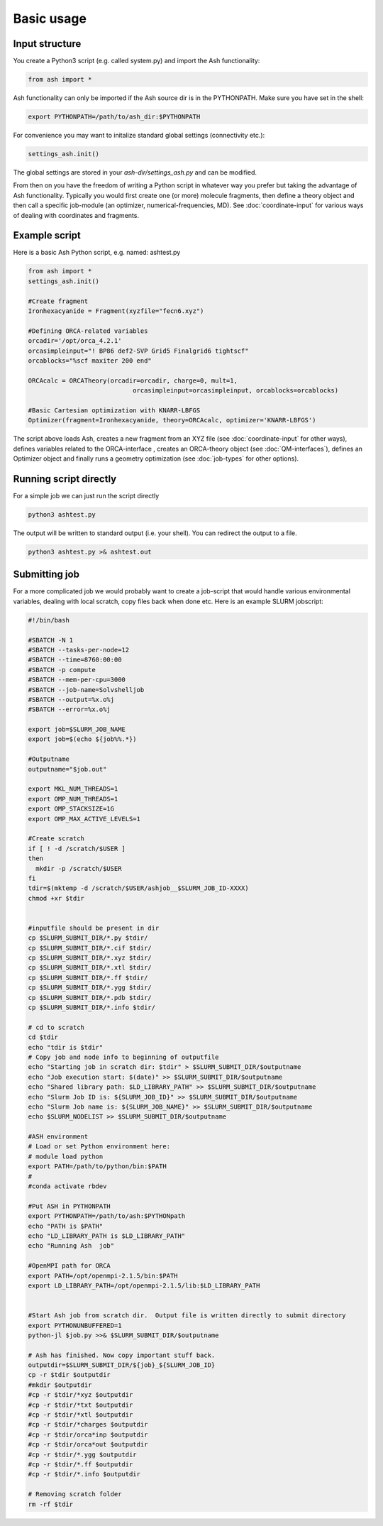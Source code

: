 ==========================
Basic usage
==========================

#####################
Input structure
#####################
You create a Python3 script (e.g. called system.py) and import the Ash functionality:

.. code-block:: python

    from ash import *


Ash functionality can only be imported if the Ash source dir is in the PYTHONPATH. Make sure you have set in the shell:

.. code-block:: shell

    export PYTHONPATH=/path/to/ash_dir:$PYTHONPATH

For convenience you may want to initalize standard global settings (connectivity etc.):

.. code-block:: python

    settings_ash.init()

The global settings are stored in your *ash-dir/settings_ash.py* and can be modified.

From then on you have the freedom of writing a Python script in whatever way you prefer but taking the advantage
of Ash functionality. Typically you would first create one (or more) molecule fragments, then define a theory
object and then call a specific job-module (an optimizer, numerical-frequencies, MD).
See  :doc:`coordinate-input` for various ways of dealing with coordinates and fragments.

#####################
Example script
#####################

Here is a basic Ash Python script, e.g. named: ashtest.py

.. code-block:: python

    from ash import *
    settings_ash.init()

    #Create fragment
    Ironhexacyanide = Fragment(xyzfile="fecn6.xyz")

    #Defining ORCA-related variables
    orcadir='/opt/orca_4.2.1'
    orcasimpleinput="! BP86 def2-SVP Grid5 Finalgrid6 tightscf"
    orcablocks="%scf maxiter 200 end"

    ORCAcalc = ORCATheory(orcadir=orcadir, charge=0, mult=1,
                                orcasimpleinput=orcasimpleinput, orcablocks=orcablocks)

    #Basic Cartesian optimization with KNARR-LBFGS
    Optimizer(fragment=Ironhexacyanide, theory=ORCAcalc, optimizer='KNARR-LBFGS')


The script above loads Ash, creates a new fragment from an XYZ file (see :doc:`coordinate-input` for other ways),
defines variables related to the ORCA-interface , creates an ORCA-theory object
(see :doc:`QM-interfaces`), defines an Optimizer object and finally runs a geometry
optimization  (see :doc:`job-types` for other options).

########################
Running script directly
########################

For a simple job we can just run the script directly

.. code-block:: shell

    python3 ashtest.py

The output will be written to standard output (i.e. your shell). You can redirect the output to a file.

.. code-block:: shell

    python3 ashtest.py >& ashtest.out


#####################
Submitting job
#####################

For a more complicated job we would probably want to create a job-script that would handle various environmental variables,
dealing with local scratch, copy files back when done etc.
Here is an example SLURM jobscript:

.. code-block:: shell

    #!/bin/bash

    #SBATCH -N 1
    #SBATCH --tasks-per-node=12
    #SBATCH --time=8760:00:00
    #SBATCH -p compute
    #SBATCH --mem-per-cpu=3000
    #SBATCH --job-name=Solvshelljob
    #SBATCH --output=%x.o%j
    #SBATCH --error=%x.o%j

    export job=$SLURM_JOB_NAME
    export job=$(echo ${job%%.*})

    #Outputname
    outputname="$job.out"

    export MKL_NUM_THREADS=1
    export OMP_NUM_THREADS=1
    export OMP_STACKSIZE=1G
    export OMP_MAX_ACTIVE_LEVELS=1

    #Create scratch
    if [ ! -d /scratch/$USER ]
    then
      mkdir -p /scratch/$USER
    fi
    tdir=$(mktemp -d /scratch/$USER/ashjob__$SLURM_JOB_ID-XXXX)
    chmod +xr $tdir


    #inputfile should be present in dir
    cp $SLURM_SUBMIT_DIR/*.py $tdir/
    cp $SLURM_SUBMIT_DIR/*.cif $tdir/
    cp $SLURM_SUBMIT_DIR/*.xyz $tdir/
    cp $SLURM_SUBMIT_DIR/*.xtl $tdir/
    cp $SLURM_SUBMIT_DIR/*.ff $tdir/
    cp $SLURM_SUBMIT_DIR/*.ygg $tdir/
    cp $SLURM_SUBMIT_DIR/*.pdb $tdir/
    cp $SLURM_SUBMIT_DIR/*.info $tdir/

    # cd to scratch
    cd $tdir
    echo "tdir is $tdir"
    # Copy job and node info to beginning of outputfile
    echo "Starting job in scratch dir: $tdir" > $SLURM_SUBMIT_DIR/$outputname
    echo "Job execution start: $(date)" >> $SLURM_SUBMIT_DIR/$outputname
    echo "Shared library path: $LD_LIBRARY_PATH" >> $SLURM_SUBMIT_DIR/$outputname
    echo "Slurm Job ID is: ${SLURM_JOB_ID}" >> $SLURM_SUBMIT_DIR/$outputname
    echo "Slurm Job name is: ${SLURM_JOB_NAME}" >> $SLURM_SUBMIT_DIR/$outputname
    echo $SLURM_NODELIST >> $SLURM_SUBMIT_DIR/$outputname

    #ASH environment
    # Load or set Python environment here:
    # module load python
    export PATH=/path/to/python/bin:$PATH
    #
    #conda activate rbdev

    #Put ASH in PYTHONPATH
    export PYTHONPATH=/path/to/ash:$PYTHONpath
    echo "PATH is $PATH"
    echo "LD_LIBRARY_PATH is $LD_LIBRARY_PATH"
    echo "Running Ash  job"

    #OpenMPI path for ORCA
    export PATH=/opt/openmpi-2.1.5/bin:$PATH
    export LD_LIBRARY_PATH=/opt/openmpi-2.1.5/lib:$LD_LIBRARY_PATH


    #Start Ash job from scratch dir.  Output file is written directly to submit directory
    export PYTHONUNBUFFERED=1
    python-jl $job.py >>& $SLURM_SUBMIT_DIR/$outputname

    # Ash has finished. Now copy important stuff back.
    outputdir=$SLURM_SUBMIT_DIR/${job}_${SLURM_JOB_ID}
    cp -r $tdir $outputdir
    #mkdir $outputdir
    #cp -r $tdir/*xyz $outputdir
    #cp -r $tdir/*txt $outputdir
    #cp -r $tdir/*xtl $outputdir
    #cp -r $tdir/*charges $outputdir
    #cp -r $tdir/orca*inp $outputdir
    #cp -r $tdir/orca*out $outputdir
    #cp -r $tdir/*.ygg $outputdir
    #cp -r $tdir/*.ff $outputdir
    #cp -r $tdir/*.info $outputdir

    # Removing scratch folder
    rm -rf $tdir





